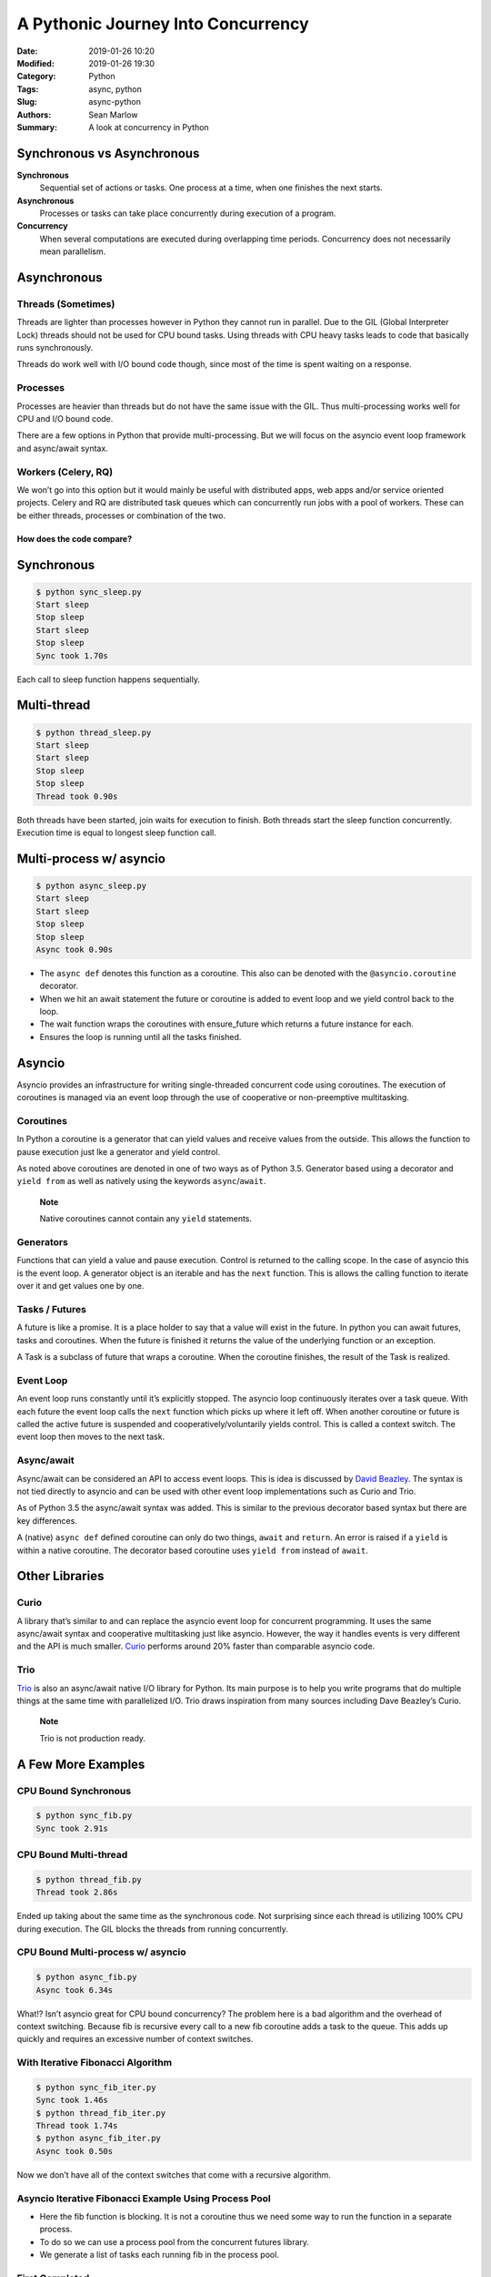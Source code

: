 ===================================
A Pythonic Journey Into Concurrency
===================================

:Date: 2019-01-26 10:20
:Modified: 2019-01-26 19:30
:Category: Python
:Tags: async, python
:Slug: async-python
:Authors: Sean Marlow
:Summary: A look at concurrency in Python

Synchronous vs Asynchronous
---------------------------

**Synchronous**
   Sequential set of actions or tasks. One process at a time, when one
   finishes the next starts.

**Asynchronous**
   Processes or tasks can take place concurrently during execution of a
   program.

**Concurrency**
   When several computations are executed during overlapping time
   periods. Concurrency does not necessarily mean parallelism.

Asynchronous
------------

Threads (Sometimes)
~~~~~~~~~~~~~~~~~~~

Threads are lighter than processes however in Python they cannot run in
parallel. Due to the GIL (Global Interpreter Lock) threads should not be
used for CPU bound tasks. Using threads with CPU heavy tasks leads to
code that basically runs synchronously.

Threads do work well with I/O bound code though, since most of the time
is spent waiting on a response.

Processes
~~~~~~~~~

Processes are heavier than threads but do not have the same issue with
the GIL. Thus multi-processing works well for CPU and I/O bound code.

There are a few options in Python that provide multi-processing. But we
will focus on the asyncio event loop framework and async/await syntax.

Workers (Celery, RQ)
~~~~~~~~~~~~~~~~~~~~

We won’t go into this option but it would mainly be useful with
distributed apps, web apps and/or service oriented projects. Celery and
RQ are distributed task queues which can concurrently run jobs with a
pool of workers. These can be either threads, processes or combination
of the two.

How does the code compare?
^^^^^^^^^^^^^^^^^^^^^^^^^^

Synchronous
-----------

.. code-block:: python
   :linenos: table

   import time
   import timeit


   def sleep(n):
       print('Start sleep')
       time.sleep(n)
       print('Stop sleep')


   def main():
       sleep(.8)
       sleep(.9)

   start_time = timeit.default_timer()

   main()

   elapsed = timeit.default_timer() - start_time
   print('Sync took %0.2fs' % elapsed)

.. raw:: html

   &nbsp;

.. code-block:: bash

   $ python sync_sleep.py
   Start sleep
   Stop sleep  
   Start sleep
   Stop sleep
   Sync took 1.70s

Each call to sleep function happens sequentially.

Multi-thread
------------

.. code-block:: python
   :linenos: table

   import time
   import timeit

   from threading import Thread


   def sleep(n):
       print('Start sleep')
       time.sleep(n)
       print('Stop sleep')


   def main():
       s1 = Thread(target=sleep, args=(.8,))
       s2 = Thread(target=sleep, args=(.9,))

       s1.start()
       s2.start()

       s1.join()  
       s2.join()


   start_time = timeit.default_timer()

   main()

   elapsed = timeit.default_timer() - start_time
   print('Thread took %0.2fs' % elapsed)

.. raw:: html

   &nbsp;

.. code-block:: bash

   $ python thread_sleep.py
   Start sleep
   Start sleep  
   Stop sleep
   Stop sleep
   Thread took 0.90s  

Both threads have been started, join waits for execution to finish.
Both threads start the sleep function concurrently.
Execution time is equal to longest sleep function call.

Multi-process w/ asyncio
------------------------

.. code-block:: python
   :linenos: table

   import asyncio
   import timeit


   async def sleep(n):  
       print('Start sleep')
       await asyncio.sleep(n)  
       print('Stop sleep')


   async def main():
       tasks = [sleep(.8), sleep(.9)]
       await asyncio.wait(tasks)  

   start_time = timeit.default_timer()

   loop = asyncio.get_event_loop()
   loop.run_until_complete(main())  
   loop.close()

   elapsed = timeit.default_timer() - start_time
   print('Async took %0.2fs' % elapsed)

.. raw:: html

   &nbsp;

.. code-block:: bash

   $ python async_sleep.py
   Start sleep
   Start sleep
   Stop sleep
   Stop sleep
   Async took 0.90s

-  The ``async def`` denotes this function as a coroutine. This also can
   be denoted with the ``@asyncio.coroutine`` decorator.

-  When we hit an await statement the future or coroutine is added to
   event loop and we yield control back to the loop.

-  The wait function wraps the coroutines with ensure_future which
   returns a future instance for each.

-  Ensures the loop is running until all the tasks finished.

Asyncio
-------

Asyncio provides an infrastructure for writing single-threaded
concurrent code using coroutines. The execution of coroutines is managed
via an event loop through the use of cooperative or non-preemptive
multitasking.

Coroutines
~~~~~~~~~~

In Python a coroutine is a generator that can yield values and receive
values from the outside. This allows the function to pause execution
just lke a generator and yield control.

As noted above coroutines are denoted in one of two ways as of Python
3.5. Generator based using a decorator and ``yield from`` as well as
natively using the keywords ``async``/``await``.

   **Note**

   Native coroutines cannot contain any ``yield`` statements.

Generators
~~~~~~~~~~

Functions that can yield a value and pause execution. Control is
returned to the calling scope. In the case of asyncio this is the event
loop. A generator object is an iterable and has the ``next`` function.
This is allows the calling function to iterate over it and get values
one by one.

Tasks / Futures
~~~~~~~~~~~~~~~

A future is like a promise. It is a place holder to say that a value
will exist in the future. In python you can await futures, tasks and
coroutines. When the future is finished it returns the value of the
underlying function or an exception.

A Task is a subclass of future that wraps a coroutine. When the
coroutine finishes, the result of the Task is realized.

Event Loop
~~~~~~~~~~

An event loop runs constantly until it’s explicitly stopped. The asyncio
loop continuously iterates over a task queue. With each future the event
loop calls the ``next`` function which picks up where it left off. When
another coroutine or future is called the active future is suspended and
cooperatively/voluntarily yields control. This is called a context
switch. The event loop then moves to the next task.

Async/await
~~~~~~~~~~~

Async/await can be considered an API to access event loops. This is idea
is discussed by `David
Beazley <http://pyvideo.org/python-brasil-2015/keynote-david-beazley-topics-of-interest-python-asyncio.html>`__.
The syntax is not tied directly to asyncio and can be used with other
event loop implementations such as Curio and Trio.

As of Python 3.5 the async/await syntax was added. This is similar to
the previous decorator based syntax but there are key differences.

A (native) ``async def`` defined coroutine can only do two things,
``await`` and ``return``. An error is raised if a ``yield`` is within a
native coroutine. The decorator based coroutine uses ``yield from``
instead of ``await``.

Other Libraries
---------------

Curio
~~~~~

A library that’s similar to and can replace the asyncio event loop for
concurrent programming. It uses the same async/await syntax and
cooperative multitasking just like asyncio. However, the way it handles
events is very different and the API is much smaller.
`Curio <https://curio.readthedocs.io/en/latest/>`__ performs around 20%
faster than comparable asyncio code.

Trio
~~~~

`Trio <https://trio.readthedocs.io/en/latest/index.html>`__ is also an
async/await native I/O library for Python. Its main purpose is to help
you write programs that do multiple things at the same time with
parallelized I/O. Trio draws inspiration from many sources including
Dave Beazley’s Curio.

   **Note**

   Trio is not production ready.

 

A Few More Examples
-------------------

CPU Bound Synchronous
~~~~~~~~~~~~~~~~~~~~~

.. code-block:: python
   :linenos: table

   import timeit


   def fib(n):
       if n < 2:
           return 1
       else:
           return fib(n - 1) + fib(n - 2)


   start_time = timeit.default_timer()

   fib(33)
   fib(34)

   elapsed = timeit.default_timer() - start_time
   print('Sync took %0.2fs' % elapsed)

.. raw:: html

   &nbsp;

.. code-block:: bash

   $ python sync_fib.py
   Sync took 2.91s

CPU Bound Multi-thread
~~~~~~~~~~~~~~~~~~~~~~

.. code-block:: python
   :linenos: table

   import timeit

   from threading import Thread


   def fib(n):
       if n < 2:
           return 1
       else:
           return fib(n - 1) + fib(n - 2)


   def main():
       f1 = Thread(target=fib, args=(33,))
       f2 = Thread(target=fib, args=(34,))

       f1.start()
       f2.start()

       f1.join()
       f2.join()


   start_time = timeit.default_timer()

   main()

   elapsed = timeit.default_timer() - start_time
   print('Thread took %0.2fs' % elapsed)

.. raw:: html

   &nbsp;

.. code-block:: bash

   $ python thread_fib.py
   Thread took 2.86s  

Ended up taking about the same time as the synchronous code. Not
surprising since each thread is utilizing 100% CPU during execution.
The GIL blocks the threads from running concurrently.

CPU Bound Multi-process w/ asyncio
~~~~~~~~~~~~~~~~~~~~~~~~~~~~~~~~~~

.. code-block:: python
   :linenos: table

   import asyncio
   import timeit


   async def fib(n):
       if n < 2:
           return 1
       else:
           return await fib(n - 1) + await fib(n - 2)


   async def main():
       tasks = [fib(33), fib(34)]
       await asyncio.wait(tasks)


   start_time = timeit.default_timer()

   loop = asyncio.get_event_loop()
   loop.run_until_complete(main())
   loop.close()

   elapsed = timeit.default_timer() - start_time
   print('Async took %0.2fs' % elapsed)

.. raw:: html

   &nbsp;

.. code-block:: bash

   $ python async_fib.py
   Async took 6.34s  

What!? Isn’t asyncio great for CPU bound concurrency? The problem
here is a bad algorithm and the overhead of context switching.
Because fib is recursive every call to a new fib coroutine adds a
task to the queue. This adds up quickly and requires an excessive
number of context switches.

With Iterative Fibonacci Algorithm
~~~~~~~~~~~~~~~~~~~~~~~~~~~~~~~~~~

.. code-block:: python
   :linenos: table

   ...
   def fib(n):
       if n < 2:
           return 1

       fib = 1
       prev = 1
       for i in range(2, n):
           prev, fib = fib, fib + prev
   ...

.. raw:: html

   &nbsp;

.. code-block:: bash

   $ python sync_fib_iter.py
   Sync took 1.46s
   $ python thread_fib_iter.py
   Thread took 1.74s
   $ python async_fib_iter.py
   Async took 0.50s  

Now we don’t have all of the context switches that come with a
recursive algorithm.

Asyncio Iterative Fibonacci Example Using Process Pool
~~~~~~~~~~~~~~~~~~~~~~~~~~~~~~~~~~~~~~~~~~~~~~~~~~~~~~

.. code-block:: python
   :linenos: table

   import asyncio
   import concurrent.futures
   import timeit


   def fib(n):  
       if n < 2:
           return 1

       fib = 1
       prev = 1
       for i in range(2, n):
           prev, fib = fib, fib + prev


   async def main():
       executor = concurrent.futures.ProcessPoolExecutor()  
       loop = asyncio.get_event_loop()

       tasks = [
           loop.run_in_executor(executor, fib, i)  
           for i in range(10000, 11000)
       ]
       await asyncio.wait(tasks)


   start_time = timeit.default_timer()

   loop = asyncio.get_event_loop()
   loop.run_until_complete(main())
   loop.close()

   elapsed = timeit.default_timer() - start_time
   print('Async took %0.2fs' % elapsed)

-  Here the fib function is blocking. It is not a coroutine thus we need
   some way to run the function in a separate process.

-  To do so we can use a process pool from the concurrent futures
   library.

-  We generate a list of tasks each running fib in the process pool.

First Completed
~~~~~~~~~~~~~~~

.. code-block:: python
   :linenos: table

   import asyncio
   import timeit
   from concurrent.futures import FIRST_COMPLETED


   async def sleep(n):
       print('Start sleep')
       await asyncio.sleep(n)
       print('Stop sleep')


   async def main():
       tasks = [sleep(.8), sleep(.9)]
       done, pending = await asyncio.wait(
           tasks,
           return_when=FIRST_COMPLETED  
       )

       for future in pending:
           future.cancel()  

   start_time = timeit.default_timer()

   loop = asyncio.get_event_loop()
   loop.run_until_complete(main())
   loop.close()

   elapsed = timeit.default_timer() - start_time
   print('First took %0.2fs' % elapsed)

.. raw:: html

   &nbsp;

.. code-block:: bash

   Start sleep
   Start sleep
   Stop sleep
   Firt took 0.80s  

-  Call asyncio.wait with FIRST_COMPLETED flag to stop after first task
   completes.

-  Any tasks/futures that have not completed should be canceled.

-  Execution time is same as the shortest sleep call.

How does Curio stack up against asyncio?
----------------------------------------

As you can see Curio syntax is closer to threading than asycnio.
However, it is also single threaded just like asyncio.

.. code-block:: python
   :linenos: table

   import curio
   import timeit


   def fib(n):
       if n < 2:
           return 1

       fib = 1
       prev = 1
       for i in range(2, n):
           prev, fib = fib, fib + prev


   async def main():
       tasks = []
       for i in range(10000, 11000):
           task = await curio.spawn(curio.run_in_process, fib, i)
           tasks.append(task)

       for task in tasks:
           await task.join()


   start_time = timeit.default_timer()

   curio.run(main)

   elapsed = timeit.default_timer() - start_time
   print('Curio took %0.2fs' % elapsed)

.. raw:: html

   &nbsp;

.. code-block:: bash

   Curio took 0.46s  

Slightly more efficient than asyncio. Not surprising since Curio is a
leaner api and a bit more lightweight.
